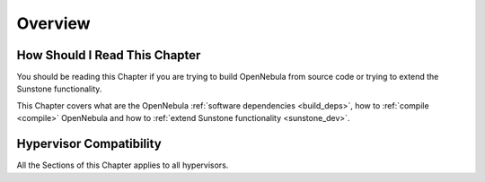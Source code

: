 ================================================================================
Overview
================================================================================

How Should I Read This Chapter
================================================================================

You should be reading this Chapter if you are trying to build OpenNebula from source code or trying to extend the Sunstone functionality.

This Chapter covers what are the OpenNebula :ref:`software dependencies <build_deps>`, how to :ref:`compile <compile>` OpenNebula and how to :ref:`extend Sunstone functionality <sunstone_dev>`.

Hypervisor Compatibility
================================================================================

All the Sections of this Chapter applies to all hypervisors.

